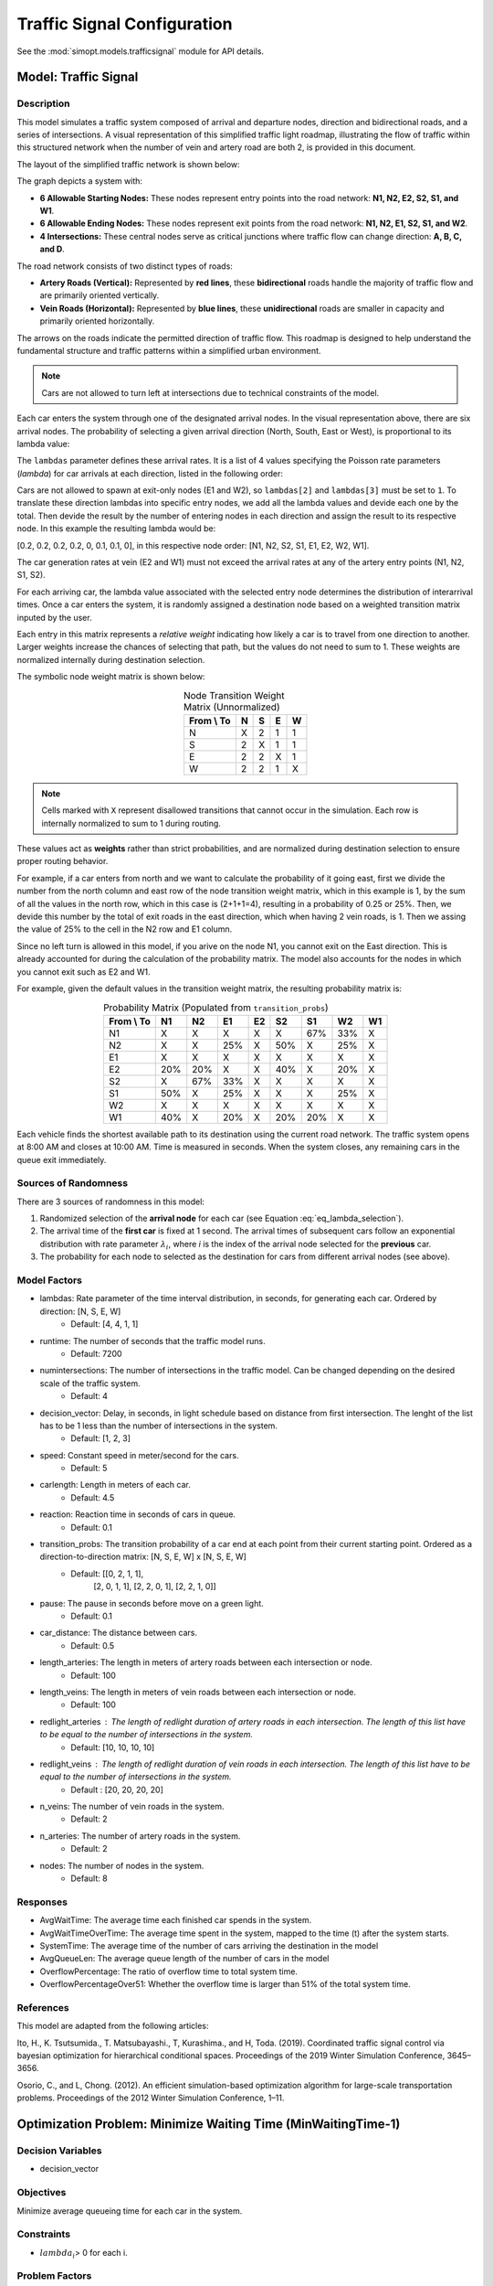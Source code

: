Traffic Signal Configuration
============================

See the :mod:`simopt.models.trafficsignal` module for API details.

Model: Traffic Signal
---------------------

Description
^^^^^^^^^^^

This model simulates a traffic system composed of arrival and departure nodes, direction and bidirectional roads, and a series of intersections.
A visual representation of this simplified traffic light roadmap, illustrating the flow of traffic within this structured network when the number of vein and artery road are both 2, is provided in this document.
 


The layout of the simplified traffic network is shown below:

.. image:: _static/trafficlight_roadmap.png
   :alt: TrafficLight Roadmap
   :align: center

The graph depicts a system with:

* **6 Allowable Starting Nodes:** These nodes represent entry points into the road network: **N1, N2, E2, S2, S1, and W1**.
* **6 Allowable Ending Nodes:** These nodes represent exit points from the road network: **N1, N2, E1, S2, S1, and W2**.
* **4 Intersections:** These central nodes serve as critical junctions where traffic flow can change direction: **A, B, C, and D**.

The road network consists of two distinct types of roads:

* **Artery Roads (Vertical):** Represented by **red lines**, these **bidirectional** roads handle the majority of traffic flow and are primarily oriented vertically.
* **Vein Roads (Horizontal):** Represented by **blue lines**, these **unidirectional** roads are smaller in capacity and primarily oriented horizontally.

The arrows on the roads indicate the permitted direction of traffic flow.
This roadmap is designed to help understand the fundamental structure and
traffic patterns within a simplified urban environment.

.. note:: 
    Cars are not allowed to turn left at intersections due to technical constraints of the model.

Each car enters the system through one of the designated arrival nodes. In the visual representation above, there are six arrival nodes.
The probability of selecting a given arrival direction (North, South, East or West), is proportional to its lambda value:

.. math::
    :label: eq_lambda_selection

    \frac{\lambda_i}{i=0
                    while i < n_artery:
                        lambdas_nodes.append((lambdas[0]/sum(lambdas))/n_artery)
                        i+=1
                    while i < 2*n_artery:
                        lambdas_nodes.append((lambdas[1]/sum(lambdas)/n_artery))
                        i+=1
                    j=0
                    while j < n_vein:
                        if j%2 == 0:
                            lambdas_nodes.append(0)
                        else:
                            lambdas_nodes.append(lambdas[2]/sum(lambdas))
                        j+=1
                    k=0
                    while k < n_vein:
                        if k%2 == 0:
                            lambdas_nodes.append(lambdas[3]/sum(lambdas))
                        else:
                            lambdas_nodes.append(0)
                        k+=1 }
    \text{ where } \lambda_i \text{ is the arrival rate for direction i.}

The ``lambdas`` parameter defines these arrival rates.
It is a list of 4 values specifying the Poisson rate parameters (`\lambda`) for car arrivals at each direction, listed in the following order:

.. table:: Lambda Index Mappings
    :align: center

    +-------+------+----------+-------------------------+
    | Index | Direction | Entrance | Default :math:`\lambda` |
    +=======+======+==========+=========================+
    | 0     | N         | ✓        | 4                       |
    +-------+------+----------+-------------------------+
    | 1     | S         | ✓        | 4                       |
    +-------+------+----------+-------------------------+
    | 2     | E         | ✓        | 1                       |
    +-------+------+----------+-------------------------+
    | 3     | W         | ✓        | 1                       |
    +-------+------+----------+-------------------------+
 

Cars are not allowed to spawn at exit-only nodes (E1 and W2), so ``lambdas[2]`` and ``lambdas[3]`` must be set to ``1``.
To translate these direction lambdas into specific entry nodes, we add all the lambda values and devide each one by the total. Then devide the result by the number of entering nodes in each direction and assign the result to its respective node.
In this example the resulting lambda would be: 

[0.2, 0.2, 0.2, 0.2, 0, 0.1, 0.1, 0], in this respective node order: [N1, N2, S2, S1, E1, E2, W2, W1].


The car generation rates at vein (E2 and W1) must not exceed the arrival rates at any of the artery entry points (N1, N2, S1, S2).

For each arriving car, the lambda value associated with the selected entry node determines the distribution of interarrival times.
Once a car enters the system, it is randomly assigned a destination node based on a weighted transition matrix inputed by the user.

Each entry in this matrix represents a *relative weight* indicating how likely a car is to travel from one direction to another.
Larger weights increase the chances of selecting that path, but the values do not need to sum to 1.
These weights are normalized internally during destination selection.

The symbolic node weight matrix is shown below:

.. table:: Node Transition Weight Matrix (Unnormalized)
   :align: center

   +-------------+-------------+-------------+-------------+-------------+
   | From \\ To  | N           | S           | E           | W           | 
   +=============+=============+=============+=============+=============+
   | N           | X           | 2           | 1           | 1           |
   +-------------+-------------+-------------+-------------+-------------+
   | S           | 2           | X           | 1           | 1           |
   +-------------+-------------+-------------+-------------+-------------+
   | E           | 2           | 2           | X           | 1           |
   +-------------+-------------+-------------+-------------+-------------+
   | W           | 2           | 2           | 1           | X           |
   +-------------+-------------+-------------+-------------+-------------+


.. note:: 
    Cells marked with ``X`` represent disallowed transitions that cannot occur in the simulation.
    Each row is internally normalized to sum to 1 during routing.

These values act as **weights** rather than strict probabilities, and are normalized during destination selection to ensure proper routing behavior.


For example, if a car enters from north and we want to calculate the probability of it going east, first we divide the number from the north column and east row of the node transition weight matrix, which in this example is 1, by the sum of all the values in the north row, which in this case is (2+1+1=4), resulting in a probability of 0.25 or 25%.
Then, we devide this number by the total of exit roads in the east direction, which when having 2 vein roads, is 1.
Then we assing the value of 25% to the cell in the N2 row and E1 column. 


Since no left turn is allowed in this model, if you arive on the node N1, you cannot exit on the East direction. This is already accounted for during the calculation of the probability matrix. 
The model also accounts for the nodes in which you cannot exit such as E2 and W1.


For example, given the default values in the transition weight matrix, the resulting probability matrix is:

.. table:: Probability Matrix (Populated from ``transition_probs``)
   :align: center

   +------------+------+-----+-----+-----+-----+-----+-----+-----+
   | From \\ To | N1   | N2  | E1  | E2  | S2  | S1  | W2  | W1  |
   +============+======+=====+=====+=====+=====+=====+=====+=====+
   | N1         | X    | X   | X   | X   | X   | 67% | 33% | X   |
   +------------+------+-----+-----+-----+-----+-----+-----+-----+
   | N2         | X    | X   | 25% | X   | 50% | X   | 25% | X   |
   +------------+------+-----+-----+-----+-----+-----+-----+-----+
   | E1         | X    | X   | X   | X   | X   | X   | X   | X   |
   +------------+------+-----+-----+-----+-----+-----+-----+-----+
   | E2         | 20%  | 20% | X   | X   | 40% | X   | 20% | X   |
   +------------+------+-----+-----+-----+-----+-----+-----+-----+
   | S2         | X    | 67% | 33% | X   | X   | X   | X   | X   |
   +------------+------+-----+-----+-----+-----+-----+-----+-----+
   | S1         | 50%  | X   | 25% | X   | X   | X   | 25% | X   |
   +------------+------+-----+-----+-----+-----+-----+-----+-----+
   | W2         | X    | X   | X   | X   | X   | X   | X   | X   |
   +------------+------+-----+-----+-----+-----+-----+-----+-----+
   | W1         | 40%  | X   | 20% | X   | 20% | 20% | X   | X   |
   +------------+------+-----+-----+-----+-----+-----+-----+-----+


Each vehicle finds the shortest available path to its destination using the current road network. The traffic system opens at 8:00 AM and closes at 10:00 AM. Time is measured in seconds. When the system closes, any remaining cars in the queue exit immediately.

Sources of Randomness
^^^^^^^^^^^^^^^^^^^^^

There are 3 sources of randomness in this model:

1. Randomized selection of the **arrival node** for each car (see Equation :eq:`eq_lambda_selection`).
2. The arrival time of the **first car** is fixed at 1 second. The arrival times of subsequent cars follow an exponential distribution with rate parameter :math:`\lambda_i`, where *i* is the index of the arrival node selected for the **previous** car.
3. The probability for each node to selected as the destination for cars from different arrival nodes (see above).

Model Factors
^^^^^^^^^^^^^

* lambdas: Rate parameter of the time interval distribution, in seconds, for generating each car. Ordered by direction: [N, S, E, W] 
    * Default: [4, 4, 1, 1]
* runtime: The number of seconds that the traffic model runs.
    * Default: 7200
* numintersections: The number of intersections in the traffic model. Can be changed depending on the desired scale of the traffic system.
    * Default: 4
* decision_vector: Delay, in seconds, in light schedule based on distance from first intersection. The lenght of the list has to be 1 less than the number of intersections in the system.
    * Default: [1, 2, 3]
* speed: Constant speed in meter/second for the cars.
    * Default: 5
* carlength: Length in meters of each car.
    * Default: 4.5
* reaction: Reaction time in seconds of cars in queue.
    * Default: 0.1
* transition_probs: The transition probability of a car end at each point from their current starting point. Ordered as a direction-to-direction matrix: [N, S, E, W] x [N, S, E, W]
    * Default: [[0, 2, 1, 1],
                [2, 0, 1, 1],
                [2, 2, 0, 1],
                [2, 2, 1, 0]]
* pause: The pause in seconds before move on a green light.
    * Default: 0.1
* car_distance: The distance between cars.
    * Default: 0.5
* length_arteries: The length in meters of artery roads between each intersection or node.
    * Default: 100
* length_veins: The length in meters of vein roads between each intersection or node.
    * Default: 100
* redlight_arteries : The length of redlight duration of artery roads in each intersection. The length of this list have to be equal to the number of intersections in the system.
    * Default: [10, 10, 10, 10]
* redlight_veins : The length of redlight duration of vein roads in each intersection. The length of this list have to be equal to the number of intersections in the system.
    * Default : [20, 20, 20, 20]
* n_veins: The number of vein roads in the system.
    * Default: 2
* n_arteries: The number of artery roads in the system.
    * Default: 2
* nodes: The number of nodes in the system.
    * Default: 8
Responses
^^^^^^^^^

* AvgWaitTime: The average time each finished car spends in the system.
* AvgWaitTimeOverTime: The average time spent in the system, mapped to the time (t) after the system starts.
* SystemTime: The average time of the number of cars arriving the destination in the model
* AvgQueueLen: The average queue length of the number of cars in the model 
* OverflowPercentage: The ratio of overflow time to total system time.
* OverflowPercentageOver51: Whether the overflow time is larger than 51% of the total system time.

References
^^^^^^^^^^

This model are adapted from the following articles: 

Ito, H., K. Tsutsumida., T. Matsubayashi., T, Kurashima., and H, Toda. (2019). Coordinated traffic signal control via bayesian optimization for hierarchical conditional spaces. Proceedings of the 2019 Winter Simulation Conference, 3645–3656.

Osorio, C., and L, Chong. (2012). An efficient simulation-based optimization algorithm for large-scale transportation problems. Proceedings of the 2012 Winter Simulation Conference, 1–11.

Optimization Problem: Minimize Waiting Time (MinWaitingTime-1)
--------------------------------------------------------------

Decision Variables
^^^^^^^^^^^^^^^^^^

* decision_vector

Objectives
^^^^^^^^^^

Minimize average queueing time for each car in the system.

Constraints
^^^^^^^^^^^

* :math:`lambda_i`> 0 for each i.

Problem Factors
^^^^^^^^^^^^^^^

* Budget: Max # of replications for a solver to take.
    * Default: 1000

Fixed Model Factors
^^^^^^^^^^^^^^^^^^^

N/A

Starting Solution
^^^^^^^^^^^^^^^^^

* decision_vector = [1, 2, 3]

Random Solutions
^^^^^^^^^^^^^^^^

Generate a solution from a space of vectors of length 3.

Optimal Solution
^^^^^^^^^^^^^^^^

Unknown.

Optimal Objective Function Value
^^^^^^^^^^^^^^^^^^^^^^^^^^^^^^^^

Unknown.